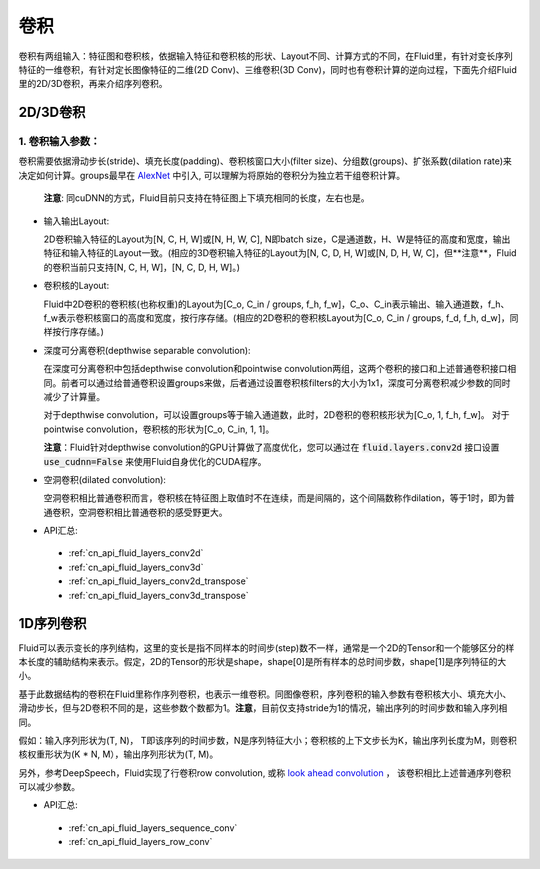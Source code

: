 .. _api_guide_conv:

#####
卷积
#####

卷积有两组输入：特征图和卷积核，依据输入特征和卷积核的形状、Layout不同、计算方式的不同，在Fluid里，有针对变长序列特征的一维卷积，有针对定长图像特征的二维(2D Conv)、三维卷积(3D Conv)，同时也有卷积计算的逆向过程，下面先介绍Fluid里的2D/3D卷积，再来介绍序列卷积。


2D/3D卷积
==============

1. 卷积输入参数：
---------------------

卷积需要依据滑动步长(stride)、填充长度(padding)、卷积核窗口大小(filter size)、分组数(groups)、扩张系数(dilation rate)来决定如何计算。groups最早在 `AlexNet <https://www.nvidia.cn/content/tesla/pdf/machine-learning/imagenet-classification-with-deep-convolutional-nn.pdf>`_ 中引入, 可以理解为将原始的卷积分为独立若干组卷积计算。

  **注意**: 同cuDNN的方式，Fluid目前只支持在特征图上下填充相同的长度，左右也是。

- 输入输出Layout:

  2D卷积输入特征的Layout为[N, C, H, W]或[N, H, W, C], N即batch size，C是通道数，H、W是特征的高度和宽度，输出特征和输入特征的Layout一致。(相应的3D卷积输入特征的Layout为[N, C, D, H, W]或[N, D, H, W, C]，但**注意**，Fluid的卷积当前只支持[N, C, H, W]，[N, C, D, H, W]。)

- 卷积核的Layout:

  Fluid中2D卷积的卷积核(也称权重)的Layout为[C_o, C_in / groups, f_h, f_w]，C_o、C_in表示输出、输入通道数，f_h、f_w表示卷积核窗口的高度和宽度，按行序存储。(相应的2D卷积的卷积核Layout为[C_o, C_in / groups, f_d, f_h, d_w]，同样按行序存储。)

- 深度可分离卷积(depthwise separable convolution):

  在深度可分离卷积中包括depthwise convolution和pointwise convolution两组，这两个卷积的接口和上述普通卷积接口相同。前者可以通过给普通卷积设置groups来做，后者通过设置卷积核filters的大小为1x1，深度可分离卷积减少参数的同时减少了计算量。

  对于depthwise convolution，可以设置groups等于输入通道数，此时，2D卷积的卷积核形状为[C_o, 1, f_h, f_w]。
  对于pointwise convolution，卷积核的形状为[C_o, C_in, 1, 1]。

  **注意**：Fluid针对depthwise convolution的GPU计算做了高度优化，您可以通过在
  :code:`fluid.layers.conv2d` 接口设置 :code:`use_cudnn=False` 来使用Fluid自身优化的CUDA程序。

- 空洞卷积(dilated convolution):

  空洞卷积相比普通卷积而言，卷积核在特征图上取值时不在连续，而是间隔的，这个间隔数称作dilation，等于1时，即为普通卷积，空洞卷积相比普通卷积的感受野更大。

- API汇总:
 - :ref:`cn_api_fluid_layers_conv2d`
 - :ref:`cn_api_fluid_layers_conv3d`
 - :ref:`cn_api_fluid_layers_conv2d_transpose`
 - :ref:`cn_api_fluid_layers_conv3d_transpose`


1D序列卷积
==============

Fluid可以表示变长的序列结构，这里的变长是指不同样本的时间步(step)数不一样，通常是一个2D的Tensor和一个能够区分的样本长度的辅助结构来表示。假定，2D的Tensor的形状是shape，shape[0]是所有样本的总时间步数，shape[1]是序列特征的大小。

基于此数据结构的卷积在Fluid里称作序列卷积，也表示一维卷积。同图像卷积，序列卷积的输入参数有卷积核大小、填充大小、滑动步长，但与2D卷积不同的是，这些参数个数都为1。**注意**，目前仅支持stride为1的情况，输出序列的时间步数和输入序列相同。

假如：输入序列形状为(T, N)， T即该序列的时间步数，N是序列特征大小；卷积核的上下文步长为K，输出序列长度为M，则卷积核权重形状为(K * N, M），输出序列形状为(T, M)。

另外，参考DeepSpeech，Fluid实现了行卷积row convolution, 或称
`look ahead convolution <http://www.cs.cmu.edu/~dyogatam/papers/wang+etal.iclrworkshop2016.pdf>`_ ，
该卷积相比上述普通序列卷积可以减少参数。


- API汇总:
 - :ref:`cn_api_fluid_layers_sequence_conv`
 - :ref:`cn_api_fluid_layers_row_conv`
